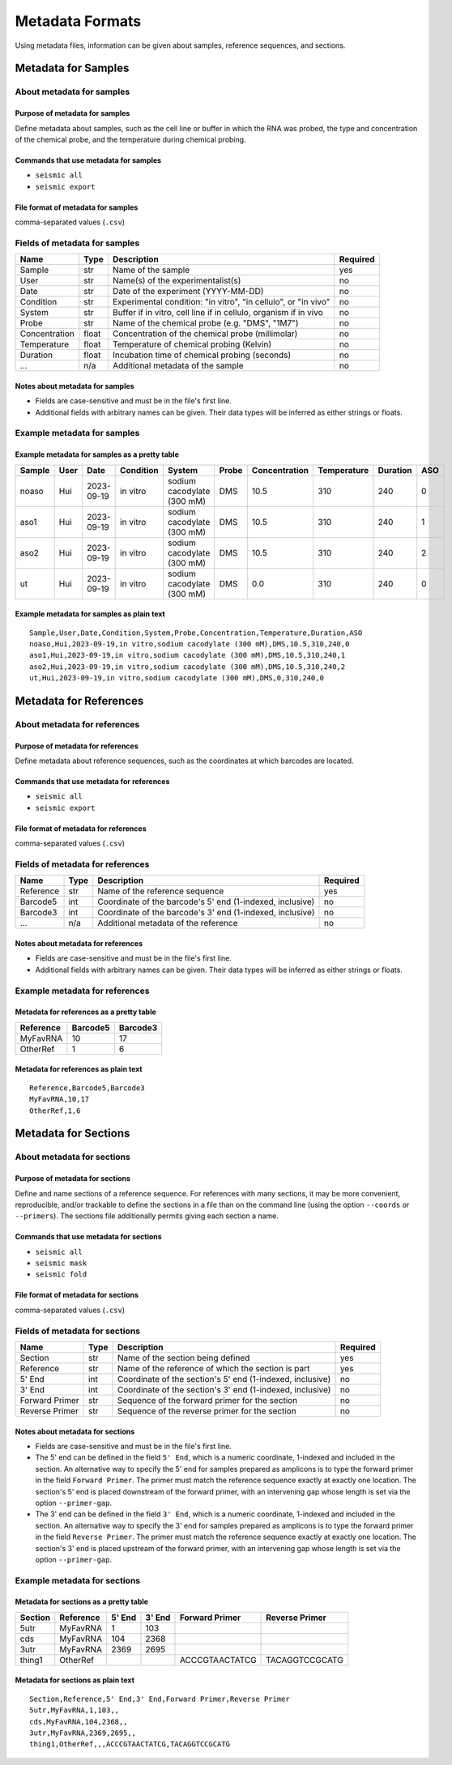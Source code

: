 
Metadata Formats
========================================================================

Using metadata files, information can be given about samples, reference
sequences, and sections.


Metadata for Samples
------------------------------------------------------------------------

About metadata for samples
^^^^^^^^^^^^^^^^^^^^^^^^^^^^^^^^^^^^^^^^^^^^^^^^^^^^^^^^^^^^^^^^^^^^^^^^

Purpose of metadata for samples
""""""""""""""""""""""""""""""""""""""""""""""""""""""""""""""""""""""""

Define metadata about samples, such as the cell line or buffer in which
the RNA was probed, the type and concentration of the chemical probe,
and the temperature during chemical probing.

Commands that use metadata for samples
""""""""""""""""""""""""""""""""""""""""""""""""""""""""""""""""""""""""

- ``seismic all``
- ``seismic export``

File format of metadata for samples
""""""""""""""""""""""""""""""""""""""""""""""""""""""""""""""""""""""""
comma-separated values (``.csv``)


Fields of metadata for samples
^^^^^^^^^^^^^^^^^^^^^^^^^^^^^^^^^^^^^^^^^^^^^^^^^^^^^^^^^^^^^^^^^^^^^^^^

============= ===== ================================================================ ========
Name          Type  Description                                                      Required
============= ===== ================================================================ ========
Sample        str   Name of the sample                                               yes
User          str   Name(s) of the experimentalist(s)                                no
Date          str   Date of the experiment (YYYY-MM-DD)                              no
Condition     str   Experimental condition: "in vitro", "in cellulo", or "in vivo"   no
System        str   Buffer if in vitro, cell line if in cellulo, organism if in vivo no
Probe         str   Name of the chemical probe (e.g. "DMS", "1M7")                   no
Concentration float Concentration of the chemical probe (millimolar)                 no
Temperature   float Temperature of chemical probing (Kelvin)                         no
Duration      float Incubation time of chemical probing (seconds)                    no
...           n/a   Additional metadata of the sample                                no
============= ===== ================================================================ ========

Notes about metadata for samples
""""""""""""""""""""""""""""""""""""""""""""""""""""""""""""""""""""""""

- Fields are case-sensitive and must be in the file's first line.
- Additional fields with arbitrary names can be given. Their data types
  will be inferred as either strings or floats.


Example metadata for samples
^^^^^^^^^^^^^^^^^^^^^^^^^^^^^^^^^^^^^^^^^^^^^^^^^^^^^^^^^^^^^^^^^^^^^^^^

Example metadata for samples as a pretty table
""""""""""""""""""""""""""""""""""""""""""""""""""""""""""""""""""""""""

====== ==== ========== ========= ========================== ===== ============= =========== ======== ===
Sample User Date       Condition System                     Probe Concentration Temperature Duration ASO
====== ==== ========== ========= ========================== ===== ============= =========== ======== ===
noaso  Hui  2023-09-19 in vitro  sodium cacodylate (300 mM) DMS            10.5         310      240   0
aso1   Hui  2023-09-19 in vitro  sodium cacodylate (300 mM) DMS            10.5         310      240   1
aso2   Hui  2023-09-19 in vitro  sodium cacodylate (300 mM) DMS            10.5         310      240   2
ut     Hui  2023-09-19 in vitro  sodium cacodylate (300 mM) DMS             0.0         310      240   0
====== ==== ========== ========= ========================== ===== ============= =========== ======== ===

Example metadata for samples as plain text
""""""""""""""""""""""""""""""""""""""""""""""""""""""""""""""""""""""""
::

    Sample,User,Date,Condition,System,Probe,Concentration,Temperature,Duration,ASO
    noaso,Hui,2023-09-19,in vitro,sodium cacodylate (300 mM),DMS,10.5,310,240,0
    aso1,Hui,2023-09-19,in vitro,sodium cacodylate (300 mM),DMS,10.5,310,240,1
    aso2,Hui,2023-09-19,in vitro,sodium cacodylate (300 mM),DMS,10.5,310,240,2
    ut,Hui,2023-09-19,in vitro,sodium cacodylate (300 mM),DMS,0,310,240,0


Metadata for References
------------------------------------------------------------------------

About metadata for references
^^^^^^^^^^^^^^^^^^^^^^^^^^^^^^^^^^^^^^^^^^^^^^^^^^^^^^^^^^^^^^^^^^^^^^^^

Purpose of metadata for references
""""""""""""""""""""""""""""""""""""""""""""""""""""""""""""""""""""""""
Define metadata about reference sequences, such as the coordinates at
which barcodes are located.

Commands that use metadata for references
""""""""""""""""""""""""""""""""""""""""""""""""""""""""""""""""""""""""

- ``seismic all``
- ``seismic export``

File format of metadata for references
""""""""""""""""""""""""""""""""""""""""""""""""""""""""""""""""""""""""
comma-separated values (``.csv``)

Fields of metadata for references
^^^^^^^^^^^^^^^^^^^^^^^^^^^^^^^^^^^^^^^^^^^^^^^^^^^^^^^^^^^^^^^^^^^^^^^^

========= ==== ========================================================= ========
Name      Type Description                                               Required
========= ==== ========================================================= ========
Reference str  Name of the reference sequence                            yes
Barcode5  int  Coordinate of the barcode's 5' end (1-indexed, inclusive) no
Barcode3  int  Coordinate of the barcode's 3' end (1-indexed, inclusive) no
...       n/a  Additional metadata of the reference                      no
========= ==== ========================================================= ========

Notes about metadata for references
""""""""""""""""""""""""""""""""""""""""""""""""""""""""""""""""""""""""

- Fields are case-sensitive and must be in the file's first line.
- Additional fields with arbitrary names can be given. Their data types
  will be inferred as either strings or floats.


Example metadata for references
^^^^^^^^^^^^^^^^^^^^^^^^^^^^^^^^^^^^^^^^^^^^^^^^^^^^^^^^^^^^^^^^^^^^^^^^

Metadata for references as a pretty table
""""""""""""""""""""""""""""""""""""""""""""""""""""""""""""""""""""""""

========= ======== ========
Reference Barcode5 Barcode3
========= ======== ========
MyFavRNA        10       17
OtherRef         1        6
========= ======== ========

Metadata for references as plain text
""""""""""""""""""""""""""""""""""""""""""""""""""""""""""""""""""""""""
::

    Reference,Barcode5,Barcode3
    MyFavRNA,10,17
    OtherRef,1,6


Metadata for Sections
------------------------------------------------------------------------

About metadata for sections
^^^^^^^^^^^^^^^^^^^^^^^^^^^^^^^^^^^^^^^^^^^^^^^^^^^^^^^^^^^^^^^^^^^^^^^^

Purpose of metadata for sections
""""""""""""""""""""""""""""""""""""""""""""""""""""""""""""""""""""""""

Define and name sections of a reference sequence. For references with
many sections, it may be more convenient, reproducible, and/or trackable
to define the sections in a file than on the command line (using the
option ``--coords`` or ``--primers``). The sections file additionally
permits giving each section a name.

Commands that use metadata for sections
""""""""""""""""""""""""""""""""""""""""""""""""""""""""""""""""""""""""

- ``seismic all``
- ``seismic mask``
- ``seismic fold``

File format of metadata for sections
""""""""""""""""""""""""""""""""""""""""""""""""""""""""""""""""""""""""

comma-separated values (``.csv``)


Fields of metadata for sections
^^^^^^^^^^^^^^^^^^^^^^^^^^^^^^^^^^^^^^^^^^^^^^^^^^^^^^^^^^^^^^^^^^^^^^^^

============== ==== ========================================================= ========
Name           Type Description                                               Required
============== ==== ========================================================= ========
Section        str  Name of the section being defined                         yes
Reference      str  Name of the reference of which the section is part        yes
5' End         int  Coordinate of the section's 5' end (1-indexed, inclusive) no
3' End         int  Coordinate of the section's 3' end (1-indexed, inclusive) no
Forward Primer str  Sequence of the forward primer for the section            no
Reverse Primer str  Sequence of the reverse primer for the section            no
============== ==== ========================================================= ========

Notes about metadata for sections
""""""""""""""""""""""""""""""""""""""""""""""""""""""""""""""""""""""""

- Fields are case-sensitive and must be in the file's first line.
- The 5' end can be defined in the field ``5' End``, which is a numeric
  coordinate, 1-indexed and included in the section. An alternative way
  to specify the 5' end for samples prepared as amplicons is to type the
  forward primer in the field ``Forward Primer``. The primer must match
  the reference sequence exactly at exactly one location. The section's
  5' end is placed downstream of the forward primer, with an intervening
  gap whose length is set via the option ``--primer-gap``.
- The 3' end can be defined in the field ``3' End``, which is a numeric
  coordinate, 1-indexed and included in the section. An alternative way
  to specify the 3' end for samples prepared as amplicons is to type the
  forward primer in the field ``Reverse Primer``. The primer must match
  the reference sequence exactly at exactly one location. The section's
  3' end is placed upstream of the forward primer, with an intervening
  gap whose length is set via the option ``--primer-gap``.


Example metadata for sections
^^^^^^^^^^^^^^^^^^^^^^^^^^^^^^^^^^^^^^^^^^^^^^^^^^^^^^^^^^^^^^^^^^^^^^^^

Metadata for sections as a pretty table
""""""""""""""""""""""""""""""""""""""""""""""""""""""""""""""""""""""""

======= ========= ====== ====== ============== ==============
Section Reference 5' End 3' End Forward Primer Reverse Primer
======= ========= ====== ====== ============== ==============
5utr    MyFavRNA       1    103
cds     MyFavRNA     104   2368
3utr    MyFavRNA    2369   2695
thing1  OtherRef                ACCCGTAACTATCG TACAGGTCCGCATG
======= ========= ====== ====== ============== ==============

Metadata for sections as plain text
""""""""""""""""""""""""""""""""""""""""""""""""""""""""""""""""""""""""
::

    Section,Reference,5' End,3' End,Forward Primer,Reverse Primer
    5utr,MyFavRNA,1,103,,
    cds,MyFavRNA,104,2368,,
    3utr,MyFavRNA,2369,2695,,
    thing1,OtherRef,,,ACCCGTAACTATCG,TACAGGTCCGCATG
